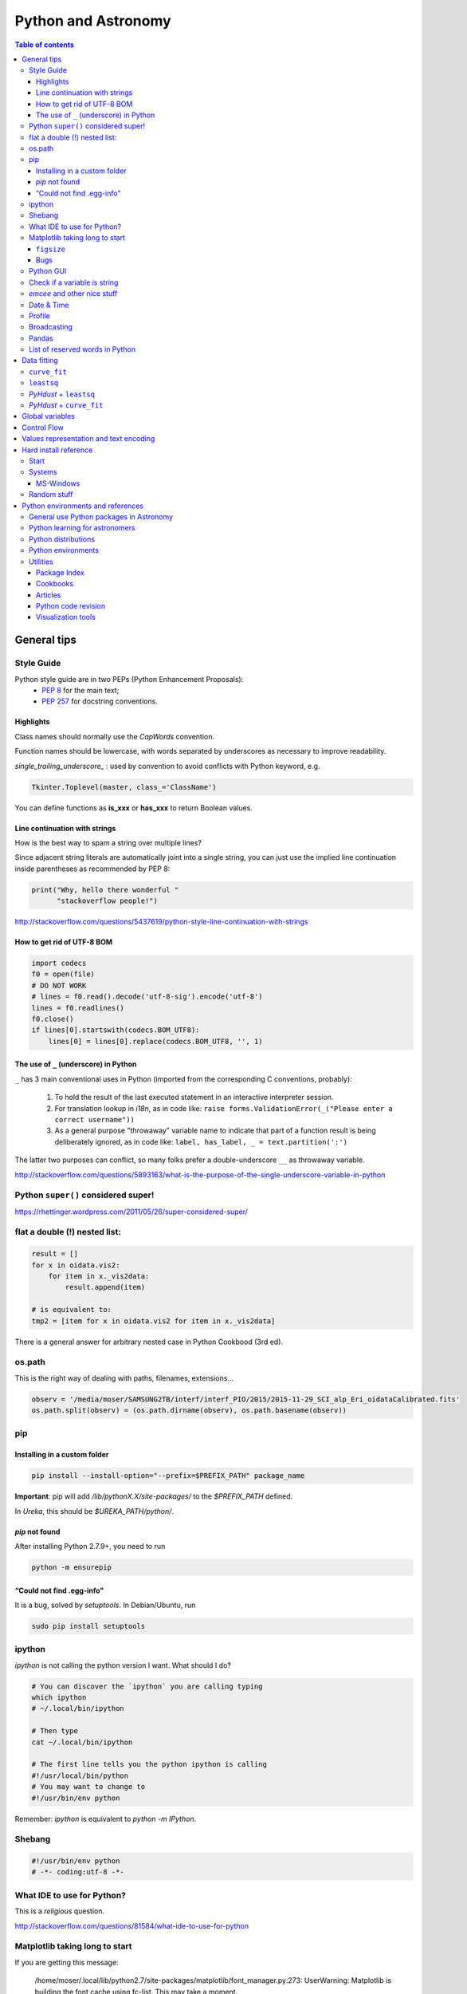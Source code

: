 Python and Astronomy
#######################

.. contents:: Table of contents

General tips
*************
Style Guide
=============
Python style guide are in two PEPs (Python Enhancement Proposals): 
    - `PEP 8`_ for the main text;
    - `PEP 257`_ for docstring conventions.

.. _PEP 8: https://www.python.org/dev/peps/pep-0008/
.. _PEP 257: https://www.python.org/dev/peps/pep-0257/

Highlights
------------
Class names should normally use the *CapWords* convention. 

Function names should be lowercase, with words separated by underscores as necessary to improve readability. 

*single_trailing_underscore_* : used by convention to avoid conflicts with Python keyword, e.g.

.. code:: python

    Tkinter.Toplevel(master, class_='ClassName')

You can define functions as **is_xxx** or **has_xxx** to return Boolean values.

Line continuation with strings
-------------------------------
How is the best way to spam a string over multiple lines?

Since adjacent string literals are automatically joint into a single string, you can just use the implied line continuation inside parentheses as recommended by PEP 8:

.. code:: python

    print("Why, hello there wonderful "
          "stackoverflow people!")

http://stackoverflow.com/questions/5437619/python-style-line-continuation-with-strings

How to get rid of UTF-8 BOM
------------------------------
.. code:: python

    import codecs
    f0 = open(file)
    # DO NOT WORK
    # lines = f0.read().decode('utf-8-sig').encode('utf-8')
    lines = f0.readlines()
    f0.close()
    if lines[0].startswith(codecs.BOM_UTF8):
        lines[0] = lines[0].replace(codecs.BOM_UTF8, '', 1)
    

The use of ``_`` (underscore) in Python
-------------------------------------------
``_`` has 3 main conventional uses in Python (imported from the corresponding C conventions, probably):

    #. To hold the result of the last executed statement in an interactive interpreter session. 
    #. For translation lookup in *i18n*, as in code like: ``raise forms.ValidationError(_("Please enter a correct username"))``
    #. As a general purpose "throwaway" variable name to indicate that part of a function result is being deliberately ignored, as in code like: ``label, has_label, _ = text.partition(':')``

The latter two purposes can conflict, so many folks prefer a double-underscore ``__`` as throwaway variable.

http://stackoverflow.com/questions/5893163/what-is-the-purpose-of-the-single-underscore-variable-in-python


Python ``super()`` considered super!
======================================
https://rhettinger.wordpress.com/2011/05/26/super-considered-super/


flat a double (!) nested list:
=================================
.. code:: python

    result = []
    for x in oidata.vis2:
        for item in x._vis2data:
            result.append(item)

    # is equivalent to:
    tmp2 = [item for x in oidata.vis2 for item in x._vis2data]

There is a general answer for arbitrary nested case in Python Cookbood (3rd ed).


os.path
===========
This is the right way of dealing with paths, filenames, extensions...

.. code:: python

    observ = '/media/moser/SAMSUNG2TB/interf/interf_PIO/2015/2015-11-29_SCI_alp_Eri_oidataCalibrated.fits'
    os.path.split(observ) = (os.path.dirname(observ), os.path.basename(observ))


pip
=======
Installing in a custom folder 
------------------------------
.. code:: bash

    pip install --install-option="--prefix=$PREFIX_PATH" package_name

**Important**: pip will add `/lib/pythonX.X/site-packages/` to the `$PREFIX_PATH` defined. 

In *Ureka*, this should be `$UREKA_PATH/python/`.

`pip` not found
------------------
After installing Python 2.7.9+, you need to run

.. code:: bash

    python -m ensurepip

“Could not find .egg-info" 
---------------------------
It is a bug, solved by `setuptools`. In Debian/Ubuntu, run

.. code:: bash

    sudo pip install setuptools


ipython
==========
`ipython` is not calling the python version I want. What should I do?

.. code:: bash

    # You can discover the `ipython` you are calling typing
    which ipython
    # ~/.local/bin/ipython
    
    # Then type
    cat ~/.local/bin/ipython

    # The first line tells you the python ipython is calling
    #!/usr/local/bin/python
    # You may want to change to
    #!/usr/bin/env python

Remember: `ipython` is equivalent to `python -m IPython`.


Shebang
=============
.. code:: python

    #!/usr/bin/env python
    # -*- coding:utf-8 -*-


What IDE to use for Python?
================================
This is a *religious* question.

http://stackoverflow.com/questions/81584/what-ide-to-use-for-python


Matplotlib taking long to start
================================
If you are getting this message:

    /home/moser/.local/lib/python2.7/site-packages/matplotlib/font_manager.py:273: UserWarning: Matplotlib is building the font cache using fc-list. This may take a moment.
      warnings.warn('Matplotlib is building the font cache using fc-list. This may take a moment.')

erase the contents of ``mpl.get_cachedir()``. Additionally, you may need to delete ``~/.config/matplotlib`` and ``~/.cache/fontconfig``.

``figsize``
------------
====== =============
(2,2)  272 x 200 px
(2,8)  272 x 800 px
====== =============

Bugs
------
- `eps` = no transparency.
- `pdf` = no hatches in patches.


Python GUI
==============
"Always" the first option is to use `Tkinter` because it is part of the standard Python module and runs in most of the systems. However it is not so beautiful as the `Qt` library.

If someone needs pretty graphics, interactively, one may think using `pyqtgraph` (http://www.pyqtgraph.org/).


Check if a variable is string
=======================================
In Python 2.x, one would do for the *s* variable

.. code:: python

    isinstance(s, basestring)

to check for str or unicode objects. In Python 3.x, it would be

.. code:: python

    isinstance(s, str)


*emcee* and other nice stuff
=============================
http://eso-python.github.io/ESOPythonTutorials/ESOPythonDemoDay8_MCMC_with_emcee.html

http://eso-python.github.io/ESOPythonTutorials/


Date & Time
=============
.. code:: python

    import time
    
    ## Regular and 12 hour format ##
    print (time.strftime("%H:%M:%S"),time.strftime("%I:%M:%S"))
     
    ## Date with full and short year ##
    print (time.strftime("%Y/%m/%d"), time.strftime("%y-%m-%d"))
    
=========== ==========
Directive   Meaning
=========== ==========
%a          Weekday name.
%A          Full weekday name.
%b          Abbreviated month name.
%B          Full month name.
%c          Appropriate date and time representation.
%d          Day of the month as a decimal number [01,31].
%H          Hour (24-hour clock) as a decimal number [00,23].
%I          Hour (12-hour clock) as a decimal number [01,12].
%j          Day of the year as a decimal number [001,366].
%m          Month as a decimal number [01,12].
%M          Minute as a decimal number [00,59].
%p          Equivalent of either AM or PM.
%S          Second as a decimal number [00,61].
%U          Week number of the year (Sunday as the first day of the week) as a decimal number [00,53]. All days in a new year preceding the first Sunday are considered to be in week 0.
%w          Weekday as a decimal number [0(Sunday),6].
%W          Week number of the year (Monday as the first day of the week) as a decimal number [00,53]. All days in a new year preceding the first Monday are considered to be in week 0.
%x          Appropriate date representation.
%X          Apropriate time representation.
%y          Year without century as a decimal number [00,99].
%Y          Year with century as a decimal number.
%Z          Time zone name (no characters if no time zone exists).
%%          A literal '%' character.
=========== ==========

Profile
==============
.. code:: bash

    python -m cProfile script.py
    
Broadcasting
================
.. code:: python

    import numpy as np
    from itertools import product as itprod

    a = np.arange(120.).reshape(3, 2, 5, 2, 2)
    b = np.arange(120.).reshape(3, 2, 5, 2, 2)
    fact = np.linspace(1, 1.4, 15).reshape((3, 5))

    for i, j in itprod(range(3), range(5)):
        a[i, :, j] *= fact[i, j]

    b *= fact[:, np.newaxis, :, np.newaxis, np.newaxis] 


Pandas
=======
.. code:: python

    import pandas

    df = pandas.read_csv(csvfilename, sep=',') #,header=None)
    df.values[:10,2]

    idx = df['col3'].str.contains(regex)
    subdf = df[idx]

    # Create a DataFrame and save a CSV file
    full_data = {'first_name': ['Jason', 'Molly', 'Tina', 'Jake', 'Amy'],
            'last_name': ['Miller', 'Jacobson', 'Ali', 'Milner', 'Cooze'],
            'age': [42, 52, 36, 24, 73],
            'preTestScore': [4, 24, 31, 2, 3],
            'postTestScore': [25, 94, 57, 62, 70]}
    
    data = [['Jason', 'Molly', 'Tina', 'Jake', 'Amy'],
            ['Miller', 'Jacobson', 'Ali', 'Milner', 'Cooze'],
            [42, 52, 36, 24, 73],
            [4, 24, 31, 2, 3],
            [25, 94, 57, 62, 70]]
    
    df1 = pandas.DataFrame(data, columns = ['first_name', 'last_name', 'age', 'preTestScore', 'postTestScore'])

    df2 = pandas.DataFrame(full_data)

    df3 = pandas.DataFrame(data)

    dfn.to_csv('filename.csv')#, sep=',', encoding='utf-8')


List of reserved words in Python
===================================

=================== =================== ========================== =======================
ArithmeticError     AssertionError      AttributeError             BaseException
BufferError         BytesWarning        DeprecationWarning         EOFError
Ellipsis            EnvironmentError    Exception                  False
FloatingPointError  FutureWarning       GeneratorExit              IOError
ImportError         ImportWarning       IndentationError           IndexError
KeyError            KeyboardInterrupt   LookupError                MemoryError
NameError           None                NotImplemented             NotImplementedError
OSError             OverflowError       PendingDeprecationWarning  ReferenceError
RuntimeError        RuntimeWarning      StandardError              StopIteration
SyntaxError         SyntaxWarning       SystemError                SystemExit
TabError            True                TypeError                  UnboundLocalError
UnicodeDecodeError  UnicodeEncodeError  UnicodeError               UnicodeTranslateError
UnicodeWarning      UserWarning         ValueError                 Warning
ZeroDivisionError   __IPYTHON__         __IPYTHON__active          __debug__
__doc__             __import__          __name__                   __package__
abs                 all                 and                        any
apply               as                  assert                     basestring
bin                 bool                break                      buffer
bytearray           bytes               callable                   chr
class               classmethod         cmp                        coerce
compile             complex             continue                   copyright
credits             def                 del                        delattr
dict                dir                 divmod                     dreload
elif                else                enumerate                  eval
except              exec                execfile                   file
filter              finally             float                      for
format              from                frozenset                  get_ipython
getattr             global              globals                    hasattr
hash                help                hex                        id
if                  import              in                         input
int                 intern              is                         isinstance
issubclass          iter                lambda                     len
license             list                locals                     long
map                 max                 memoryview                 min
next                not                 object                     oct
open                or                  ord                        pass
pow                 print               print                      property
raise               range               raw_input                  reduce
reload              repr                return                     reversed
round               set                 setattr                    slice
sorted              staticmethod        str                        sum
super               try                 tuple                      type
unichr              unicode             vars                       while
with                xrange              yield                      zip
=================== =================== ========================== =======================

Data fitting
*********************
``curve_fit``
==============
Consider errors for fitting. The solution returns the covariation matrix. Its diagnonal is the variance (the squared root, :math:`\sigma`)!!

.. code:: python

    from scipy.optimize import curve_fit

    def gauss(x, *p):
        A, mu, sigma = p
        return A*_np.exp(-(x-mu)**2/(2.*sigma**2))+1

    p0 = [1., vels[i0], 40.]
    coeff0, cov = curve_fit(gauss, x, y, p0=p0, sigma=yerr)
    
    print('# Best coefficients are:')
    print(coeff0)
    
    
``leastsq``
=============
Consider errors for fitting. The solution, however, has no errors in the parameters.

http://wiki.scipy.org/Cookbook/FittingData


*PyHdust* + ``leastsq``
========================
.. code:: python

    import pyhdust.phc as phc
    
    def polfunc(p, phi=np.linspace(0,1,21)):
        """ 
        P(phi) = P0+A cos[4 pi(phi-delt)] """
        P0, A, delt = p
        return P0+A*np.cos(4*np.pi*(phi-delt))
        
    mag = sst.BlobDiskMod()
    mag = sst.BlobDiskMod(Qis=-.348, Uis=0.040)
    
    p0 = [.0471,.021,-.17]
    p, c2r = phc.optim(p0,mag.phiobs,mag.P2,mag.sigP,polfunc)


*PyHdust* + ``curve_fit``
==========================
.. code:: python

    import pyhdust.phc as phc

    def polfunc2(phi=np.linspace(0,1,21), *p):
        """ P(phi) = P0+A cos[4 pi(phi-delt)] """
        P0, A, delt = np.array(p).flatten()
        return P0+A*np.cos(4*np.pi*(phi-delt))
        
    mag = sst.BlobDiskMod()
    mag = sst.BlobDiskMod(Qis=-.348, Uis=0.040)
    
    p0 = [.0471,.021,-.17]
    p, perr, c2r = phc.optim2(p0,mag.phiobs,mag.P2,mag.sigP,polfunc2)


Global variables
******************
One needs to declare a variable `global` in a function when one wants that function to be able to modify the global variable. If you one wants to access it, then the `global` is not needed.

.. code:: python

    def func1():
        for i in range(3):
            glob1.append(i)
    return

    def func2():
        global glob1
        for i in range(3):
            glob1+= [i]
    return

    glob1 = []
    print glob1
    func1()
    print glob1

    glob1 = []
    print glob1
    func2()
    print glob1

The program above has this exit::

    []
    [0,1,2]
    []
    [0,1,2]

But the variable can be modified without global. To go into a bit more detail on what "modify" (mutate) means: many operations that modify an object do not re-bind the variable name, and so they are all valid without declaring the name global in the function.

.. code:: python

    d = {}
    l = []
    o = type("object", (object,), {})()
    
    def valid():     # these are all valid without declaring any names global!
       d[0] = 1      # changes what's in d, but d still points to the same object
       d[0] += 1     # ditto
       d.clear()     # ditto! d is now empty but it`s still the same object!
       l.append(0)   # l is still the same list but has an additional member
       o.test = 1    # creating new attribute on o, but o is still the same object
    return
    
    
Control Flow
****************
The syntax is the ``*`` and ``**``. The names ``*args`` and ``**kwargs`` are only by convention but there's no hard requirement to use them.

You would use ``args`` when you're not sure how many arguments might be passed to your function, i.e. it allows you pass an arbitrary number of arguments to your function. For example:

.. code:: python

    >>> def print_everything(*args):
            for count, thing in enumerate(args):
    ...         print '{0}. {1}'.format(count, thing)
    ...
    >>> print_everything('apple', 'banana', 'cabbage')
    0. apple
    1. banana
    2. cabbage

Similarly, ``**kwargs`` allows you to handle named arguments that you have not defined in advance:

.. code:: python

    >>> def table_things(**kwargs):
    ...     for name, value in kwargs.items():
    ...         print '{0} = {1}'.format(name, value)
    ...
    >>> table_things(apple = 'fruit', cabbage = 'vegetable')
    cabbage = vegetable
    apple = fruit

You can use these along with named arguments too. The explicit arguments get values first and then everything else is passed to ``*args`` and ``**kwargs``. The named arguments come first in the list. For example:

.. code:: python

    def table_things(titlestring, **kwargs)

You can also use both in the same function definition but ``*args`` must occur before ``**kwargs``.

You can also use the ``*`` and ``**`` syntax when calling a function. For example:

.. code:: python

    >>> def print_three_things(a, b, c):
    ...     print 'a = {0}, b = {1}, c = {2}'.format(a,b,c)
    ...
    >>> mylist = ['aardvark', 'baboon', 'cat']
    >>> print_three_things(*mylist)
    a = aardvark, b = baboon, c = cat

As you can see in this case it takes the list (or tuple) of items and unpacks it. By this it matches them to the arguments in the function. Of course, you could have a ``*`` both in the function definition and in the function call.

Values representation and text encoding
****************************************
===== ======= ===== ===== ===============
chars   [0-1] [0-7] [0-f]  [encoding]
Base      2     8     16     text
  2      10     2      2    (*complex*)
 16    10000   20     10    (*complex*)     
 50   110010   62     32     b'2'
===== ======= ===== ===== ===============

The text representation (or association of numerical values with characters, and other text information, as spaces, end of line, etc) is complex. The first standard was the ASCII. ASCII is 8-bits encoding with fixed lenght association and no support to advanced characters. Its *printable range* has value from 32 to 126, corresponding to the characters from *space* to ~ (i.e., 95 characters). Other standards emerged to support complex characters, as the *Latin-1* and *UTF-8* - still with 8-bits (a byte), but with variable length information.

The standard text (string) written in Python 2 is in ASCII (or the binary mode!). You can specify the text in binary mode (``b'hello'``) and Py2 will consider it as a ``str`` type: you can sum the two types (``'simple ' + b'binary'``)!. 

In Python 3, the text is in UTF-8! There is a class for binary text (``bytes``), and it you not interact with the string type anymore. The ``bytes`` type in Py3 use the direct correspondence of the printable ASCII values, and use an hexadecimal escape sequência to other values.

Of course, work in ``bytes`` is much faster than with an encoding, but it is not design to work with text (but instead to **integer** values). 


Hard install reference
*************************
Start
=============
.. code:: bash

    # In ~/.bashrc
    export PYTHONPATH=$PYTHONPATH:~/pyhdust
    
    PATH=~/.local/bin/:$PATH
    
    LD_LIBRARY_PATH="$HOME/.local/lib"
    export LD_LIBRARY_PATH PATH
    
    export LDFLAGS="-L$HOME/.local/lib"
    export CPPFLAGS="-I$HOME/.local/include"
    export CXXFLAGS=$CPPFLAGS
    export CFLAGS=$CPPFLAGS
    export LD_RUN_PATH=$LD_LIBRARY_PATH
    
    $ python setup.py install --user
    $ ./configure --prefix="~/.local"

Systems
=============
MS-Windows
-------------
When dialing with binary files in Windows (e.g., *struct, xdrlib*) open/write the files with the appendix 'b' (i.e., ``rb, wb, r+b``...).

Starting at version 2.7.9, Python comes with pip!!!

Unofficial Windows Binaries for Python Extension Packages
    http://www.lfd.uci.edu/~gohlke/pythonlibs/

Random stuff
=============
.. code:: bash

    export LDFLAGS="-L$HOME/.local/lib -L/lib -L/lib64 -L$HOME/Ureka/python/lib"
    export CPPFLAGS="-I$HOME/.local/include -I/usr/include -I$HOME/Ureka/python/include"
    export CXXFLAGS=$CPPFLAGS
    export CFLAGS=$CPPFLAGS
    export LD_RUN_PATH=$LD_LIBRARY_PATH
    export PKG_CONFIG_PATH=/sto/home/moser/.local/lib/pkgconfig:$PKG_CONFIG_PATH
    
    
    # https://sourceware.org/libffi/
    # #curl -L http://github.com/atgreen/libffi/zipball/master > libffi.zip
    # #unzip libffi.zip
    # #cd atgreen-...
    wget ftp://sourceware.org/pub/libffi/libffi-3.2.1.tar.gz
    tar xpvf libffi-3.2.1.tar.gz
    cd libffi-3.2.1
    ./configure --prefix="$HOME/.local"
    make
    make install
    
    wget http://ftp.gnome.org/pub/gnome/sources/glib/2.44/glib-2.44.0.tar.xz
    # https://developer.gnome.org/glib/
    tar xpvf glib-2.44.0.tar.xz
    cd glib-2.44.0
    export LIBFFI_CFLAGS="-I$HOME/.local/lib/libffi-3.2.1/include"
    export LIBFFI_LIBS="-L$HOME/.local/lib -lffi"
    ./configure --prefix="$HOME/.local" 
    make
    make install
    
    # http://ftp.gnome.org/pub/gnome/sources/gtk+/
    wget http://ftp.gnome.org/pub/gnome/sources/gtk+/3.16/gtk+-3.16.2.tar.xz
    tar xpvf gtk+-3.16.2.tar.xz
    cd gtk+-3.16.2
    
    
    curl -L https://github.com/geany/geany/zipball/master > geany.zip
    unzip geany.zip 
    cd geany-geany-...
    ./autogen.sh --prefix="$HOME/.local" 
    
        ### Nativo: HORRIVEL !!!
    
    export LDFLAGS="-L$HOME/.local/lib -L/lib -L/lib64"
    export CPPFLAGS="-fPIC -I$HOME/.local/include -I/usr/include"
    export CXXFLAGS=$CPPFLAGS
    export CFLAGS=$CPPFLAGS
    export LD_RUN_PATH=$LD_LIBRARY_PATH
    
    # Error URLLIB... Recompilar python com openSSL
    wget http://www.openssl.org/source/openssl-1.0.2a.tar.gz
    tar xpvf openssl-1.0.2a.tar.gz
    cd openssl-1.0.2a
    ./config --prefix="$HOME/.local"
    make
    make install
    
    wget ftp://ftp.cwru.edu/pub/bash/readline-6.3.tar.gz
    tar xpvf readline-6.3.tar.gz
    cd readline-6.3
    ./configure --prefix="$HOME/.local"
    make
    make install
    ### ERRO: *** WARNING: renaming "readline" since importing it failed: /sto/home/moser/.local/lib/libreadline.so.6: undefined symbol: PC
    
    wget https://www.python.org/ftp/python/2.7.8/Python-2.7.8.tar.xz
    wget https://www.python.org/ftp/python/2.7.9/Python-2.7.9.tar.xz
        ### 2.7.9 Erro SSL....
    tar xpvf Python-2.7.9.tar.xz
    cd Python-2.7.9
    vim Modules/Setup.dist
    # descomentar bloco SSL; linha ~220
    # SSL=/sto/home/moser/.local
    ### adicionar diretórios setup.py; linha ~440 #Sem efeito
    ./configure --prefix="$HOME/.local"
    
    curl -L https://github.com/cython/cython/zipball/master > cython.zip
    curl -L https://github.com/numpy/numpy/zipball/master > numpy.zip
    
    Python 2.6 or 3.2:
    wget http://archive.ipython.org/release/1.0.0/ipython-1.0.0.tar.gz
    tar xpvf ipython-1.0.0.tar.gz
    
    curl -L https://github.com/spacetelescope/PyFITS/zipball/master > pyfits.zip
    
    wget https://downloads.sourceforge.net/project/matplotlib/matplotlib/matplotlib-1.4.3/matplotlib-1.4.3.tar.gz
    tar xpvf matplotlib-1.4.3.tar.gz


Python environments and references
*************************************

General use Python packages in Astronomy
===========================================
- PyHdust (Python tools for hdust code)
    http://astroweb.iag.usp.br/~moser/doc/

- AstroPy (community Python library for Astronomy)
    http://www.astropy.org/
    
    - AstroQuery: http://astroquery.readthedocs.org/en/latest/

- astLib (set of Python modules that provides some tools for research astronomers)
    http://astlib.sourceforge.net/

- PyAstronomy (collection of astronomy related packages)
    http://www.hs.uni-hamburg.de/DE/Ins/Per/Czesla/PyA/PyA/

- Astropysics 
    https://pythonhosted.org/Astropysics/

- spectral-cube
    https://github.com/radio-astro-tools/spectral-cube
    
- Trendvis
    https://github.com/matplotlib/trendvis
    
- Kapteyn package
    http://www.astro.rug.nl/software/kapteyn/

- Python time series analysis (pytseries)
    http://pytseries.sourceforge.net/

- scikit-learn (Machine Learning in Python)
    http://scikit-learn.org/stable/

- PyQt-Fit (regression toolbox in Python)
    http://pythonhosted.org/PyQt-Fit/


Python learning for astronomers
================================
- CodeCAdemy
    http://www.codecademy.com/en/tracks/python

- Coursera
    https://www.coursera.org/course/interactivepython1

- Python4astronomers
    https://python4astronomers.github.io/

- Machine learning in Python
    http://www.scipy-lectures.org/packages/scikit-learn/index.html

- Matplotlib tutorial
    http://www.labri.fr/perso/nrougier/teaching/matplotlib/#other-types-of-plots


Python distributions
======================
- Ureka\*
    http://ssb.stsci.edu/ureka/

- Anaconda
    http://continuum.io/downloads

- Enthought Canopy
    http://www.enthought.com/products/canopy/

- Python(x,y)
    http://code.google.com/p/pythonxy/

- WinPython
    http://winpython.github.io/

- Pyzo
    http://www.pyzo.org/


Python environments
======================
- ipython
    http://ipython.org/
    
- ipython Notebook
    http://ipython.org/notebook.html
    
- Geany
    http://www.geany.org/
    
- PyCharm
    http://www.jetbrains.com/pycharm/


Utilities
============
Package Index
----------------
- PyPI
    http://cheeseshop.python.org

Cookbooks
-----------
- ActiveState Python recipes
    http://code.activestate.com/recipes/langs/python/

Articles
-----------
- Survey of software use in astronomy
    http://arxiv.org/pdf/1507.03989v1.pdf

Python code revision
----------------------
- Landscape
    https://landscape.io/

Visualization tools
----------------------
- Seaborn
    https://beta.oreilly.com/learning/data-visualization-with-seaborn

- Plotly
    https://plot.ly, http://blog.plot.ly
